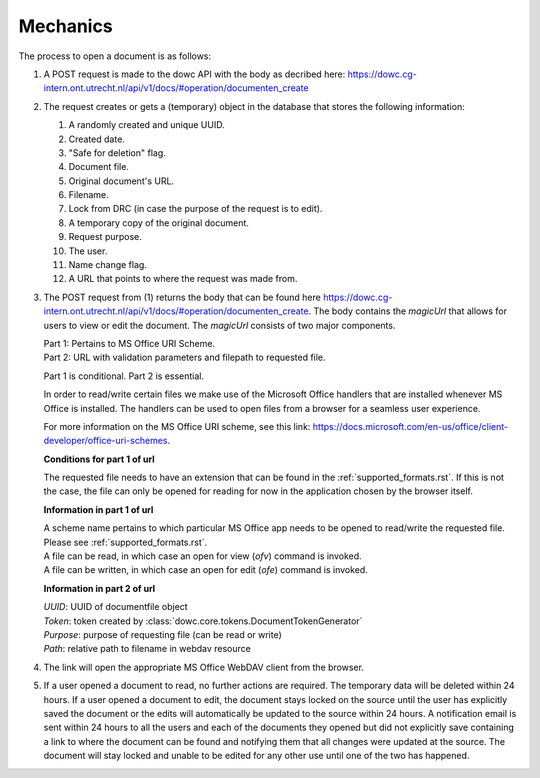 .. _mechanics:

Mechanics
=========

The process to open a document is as follows:

#. A POST request is made to the dowc API with the body as decribed here: https://dowc.cg-intern.ont.utrecht.nl/api/v1/docs/#operation/documenten_create 
#. The request creates or gets a (temporary) object in the database that stores the following information:

   #. A randomly created and unique UUID.
   #. Created date.
   #. "Safe for deletion" flag.
   #. Document file.
   #. Original document's URL.
   #. Filename.
   #. Lock from DRC (in case the purpose of the request is to edit).
   #. A temporary copy of the original document.
   #. Request purpose.
   #. The user.
   #. Name change flag.
   #. A URL that points to where the request was made from.

#. The POST request from (1) returns the body that can be found here https://dowc.cg-intern.ont.utrecht.nl/api/v1/docs/#operation/documenten_create.
   The body contains the `magicUrl` that allows for users to view or edit the document. The `magicUrl` consists of two major components.
   
   | Part 1: Pertains to MS Office URI Scheme.
   | Part 2: URL with validation parameters and filepath to requested file.

   Part 1 is conditional. Part 2 is essential.

   In order to read/write certain files we make use of the Microsoft Office handlers
   that are installed whenever MS Office is installed.
   The handlers can be used to open files from a browser for a seamless user experience.

   For more information on the MS Office URI scheme, see this link:
   https://docs.microsoft.com/en-us/office/client-developer/office-uri-schemes.

   **Conditions for part 1 of url**

   | The requested file needs to have an extension that can be found in the :ref:`supported_formats.rst`. If this is not the case, the file can only be opened for reading for now in the application chosen by the browser itself.
   
   **Information in part 1 of url**

   | A scheme name pertains to which particular MS Office app needs to be opened to read/write the requested file. Please see :ref:`supported_formats.rst`.
   | A file can be read, in which case an open for view (*ofv*) command is invoked.
   | A file can be written, in which case an open for edit (*ofe*) command is invoked.


   **Information in part 2 of url**

   | *UUID*: UUID of documentfile object
   | *Token*: token created by :class:`dowc.core.tokens.DocumentTokenGenerator`
   | *Purpose*: purpose of requesting file (can be read or write)
   | *Path*: relative path to filename in webdav resource
#. The link will open the appropriate MS Office WebDAV client from the browser. 
#. If a user opened a document to read, no further actions are required. The temporary data will be deleted within 24 hours. If a user opened a document to edit, the document stays locked on the source until the user has explicitly saved the document or the edits will automatically be updated to the source within 24 hours. A notification email is sent within 24 hours to all the users and each of the documents they opened but did not explicitly save containing a link to where the document can be found and notifying them that all changes were updated at the source. The document will stay locked and unable to be edited for any other use until one of the two has happened.